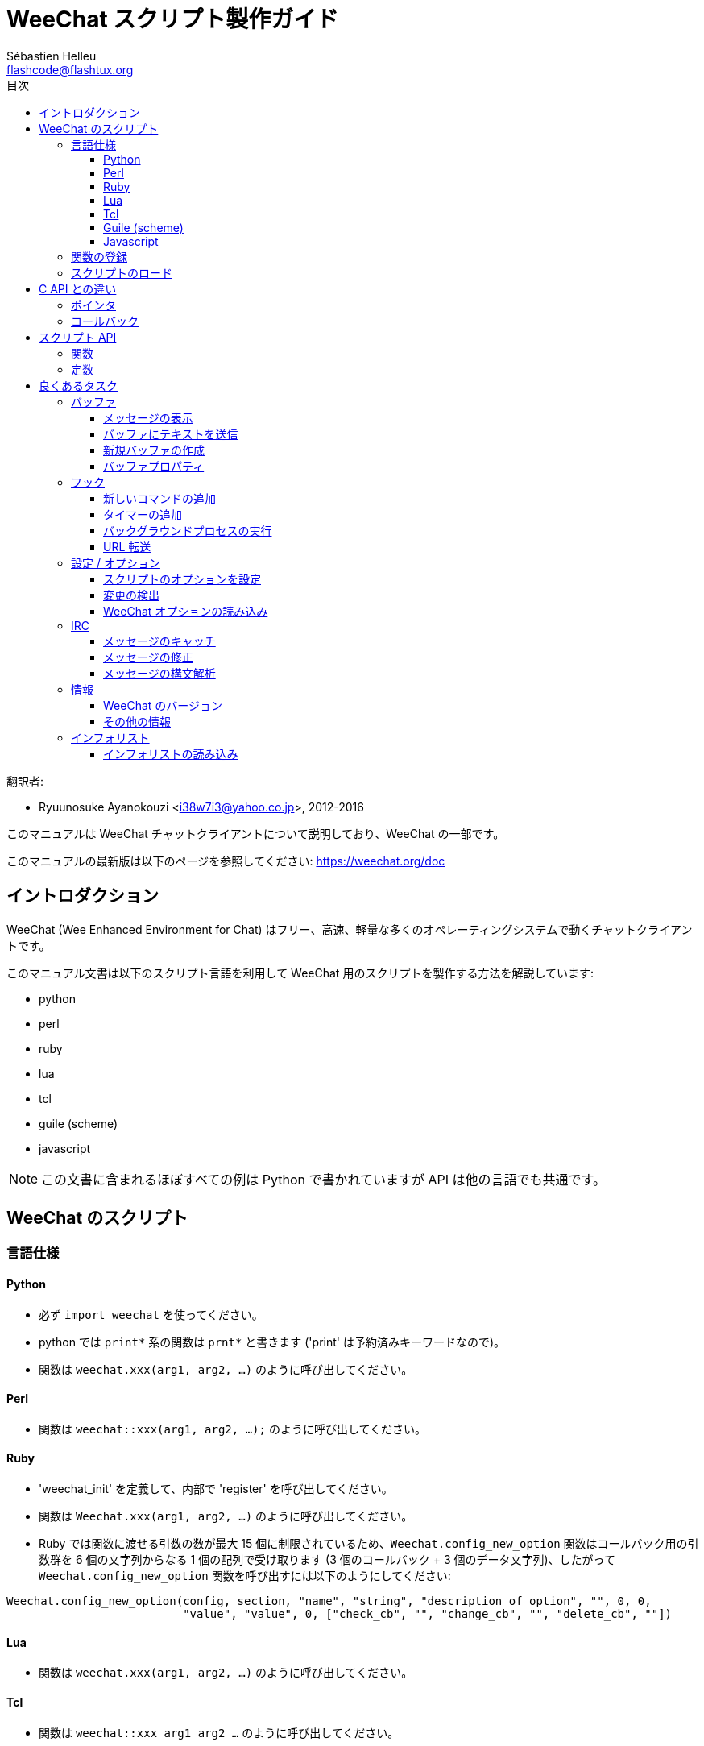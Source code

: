 = WeeChat スクリプト製作ガイド
:author: Sébastien Helleu
:email: flashcode@flashtux.org
:lang: ja
:toc: left
:toclevels: 3
:toc-title: 目次
:docinfo1:


翻訳者:

* Ryuunosuke Ayanokouzi <i38w7i3@yahoo.co.jp>, 2012-2016


このマニュアルは WeeChat チャットクライアントについて説明しており、WeeChat の一部です。

このマニュアルの最新版は以下のページを参照してください:
https://weechat.org/doc


[[introduction]]
== イントロダクション

WeeChat (Wee Enhanced Environment for Chat)
はフリー、高速、軽量な多くのオペレーティングシステムで動くチャットクライアントです。

このマニュアル文書は以下のスクリプト言語を利用して WeeChat
用のスクリプトを製作する方法を解説しています:

* python
* perl
* ruby
* lua
* tcl
* guile (scheme)
* javascript

[NOTE]
この文書に含まれるほぼすべての例は Python
で書かれていますが API は他の言語でも共通です。

[[scripts_in_weechat]]
== WeeChat のスクリプト

[[languages_specificities]]
=== 言語仕様

==== Python

* 必ず `import weechat` を使ってください。
* python では `print*` 系の関数は `prnt*` と書きます
  ('print' は予約済みキーワードなので)。
* 関数は `weechat.xxx(arg1, arg2, ...)` のように呼び出してください。

==== Perl

* 関数は `weechat::xxx(arg1, arg2, ...);` のように呼び出してください。

==== Ruby

* 'weechat_init' を定義して、内部で 'register' を呼び出してください。
* 関数は `Weechat.xxx(arg1, arg2, ...)` のように呼び出してください。
* Ruby では関数に渡せる引数の数が最大 15 個に制限されているため、`Weechat.config_new_option`
  関数はコールバック用の引数群を 6 個の文字列からなる 1 個の配列で受け取ります (3 個のコールバック
  + 3 個のデータ文字列)、したがって `Weechat.config_new_option` 関数を呼び出すには以下のようにしてください:

[source,ruby]
----
Weechat.config_new_option(config, section, "name", "string", "description of option", "", 0, 0,
                          "value", "value", 0, ["check_cb", "", "change_cb", "", "delete_cb", ""])
----

==== Lua

* 関数は `weechat.xxx(arg1, arg2, ...)` のように呼び出してください。

==== Tcl

* 関数は `weechat::xxx arg1 arg2 ...` のように呼び出してください。

==== Guile (scheme)

* 関数は `(weechat:xxx arg1 arg2 ...)` のように呼び出してください。
* 以下の関数は引数のリストをひとつだけ取ります
  (他の関数のように多くの引数を取れません)、この理由は引数の個数が
  Guile で利用できる引数の数を超えるからです。
** config_new_section
** config_new_option
** bar_new

==== Javascript

* 関数は `weechat.xxx(arg1, arg2, ...);` のように呼び出してください。

[[register_function]]
=== 関数の登録

全ての WeeChat スクリプトは WeeChat
に自分自身を「登録」し、登録はスクリプトの最初で行われなければいけません。

プロトタイプ:

[source,python]
----
weechat.register(name, author, version, license, description, shutdown_function, charset)
----

引数:

* 'name': 文字列型、スクリプトの内部名
* 'author': 文字列型、作者名
* 'version': 文字列型、スクリプトのバージョン
* 'license': 文字列型、スクリプトのライセンス
* 'description': 文字列型、スクリプトの短い説明
* 'shutdown_function': 文字列型、スクリプトがアンロードされた際に呼び出される関数の名前
  (空文字列でも可)
* 'charset': 文字列型、スクリプトの文字コード (UTF-8
  はデフォルトの文字コードなので、スクリプトが UTF-8 で書かれている場合、空文字列を指定してください)

各言語で書かれたスクリプトの例:

* Python:

[source,python]
----
import weechat

weechat.register("test_python", "FlashCode", "1.0", "GPL3", "Test script", "", "")
weechat.prnt("", "Hello, from python script!")
----

* Perl:

[source,perl]
----
weechat::register("test_perl", "FlashCode", "1.0", "GPL3", "Test script", "", "");
weechat::print("", "Hello, from perl script!");
----

* Ruby:

[source,ruby]
----
def weechat_init
  Weechat.register("test_ruby", "FlashCode", "1.0", "GPL3", "Test script", "", "")
  Weechat.print("", "Hello, from ruby script!")
  return Weechat::WEECHAT_RC_OK
end
----

* Lua:

[source,lua]
----
weechat.register("test_lua", "FlashCode", "1.0", "GPL3", "Test script", "", "")
weechat.print("", "Hello, from lua script!")
----

* Tcl:

[source,tcl]
----
weechat::register "test_tcl" "FlashCode" "1.0" "GPL3" "Test script" "" ""
weechat::print "" "Hello, from tcl script!"
----

* Guile (scheme):

[source,lisp]
----
(weechat:register "test_scheme" "FlashCode" "1.0" "GPL3" "Test script" "" "")
(weechat:print "" "Hello, from scheme script!")
----

* Javascript:

[source,javascript]
----
weechat.register("test_js", "FlashCode", "1.0", "GPL3", "Test script", "", "");
weechat.print("", "Hello, from javascript script!");
----

[[load_script]]
=== スクリプトのロード

スクリプトをロードするには "script" プラグインを使うことを推奨します。例:

----
/script load script.py
/script load script.pl
/script load script.rb
/script load script.lua
/script load script.tcl
/script load script.scm
/script load script.js
----

プログラミング言語ごとの固有コマンドを利用することもできます:

----
/python load script.py
/perl load script.pl
/ruby load script.rb
/lua load script.lua
/tcl load script.tcl
/guile load script.scm
/javascript load script.js
----

WeeChat の開始時にスクリプトを自動ロードするには
'language/autoload' ディレクトリ内にリンクを作ってください。

例えば Python の場合:

----
$ cd ~/.weechat/python/autoload
$ ln -s ../script.py
----

[NOTE]
`/script install` コマンドでスクリプトをインストールした場合、'autoload'
ディレクトリ内にリンクが自動的に作成されます。

[[differences_with_c_api]]
== C API との違い

スクリプト API は C 言語プラグイン API とほぼ同じです。API
に含まれる各関数の詳細については、'WeeChat プラグイン API リファレンス'
をご覧ください: プロトタイプ、引数、戻り値、例。

'プラグイン' と'スクリプト' の違いを理解することは重要です: 'プラグイン'
とはコンパイル済みバイナリファイルで `/plugin` コマンドを使ってロードします、これに対して
'スクリプト' とはテキストファイルで例えば 'python' プラグインであれば `/python`
コマンドを使ってロードします。

例えば 'test.py' スクリプトが WeeChat API 関数を呼び出す場合、以下の順に呼び出されます:

// PLEASE DO NOT TRANSLATE
....
               ┌──────────────────────┐        ╔══════════════════╗
               │     python plugin    │        ║  WeeChat "core"  ║
               ├────────────┬─────────┤        ╟─────────┐        ║
test.py ─────► │ script API │  C API  │ ─────► ║  C API  │        ║
               └────────────┴─────────┘        ╚═════════╧════════╝
....

WeeChat が 'test.py'
スクリプトで定義されたコールバックを呼び出す場合、順番は逆になります:

// PLEASE DO NOT TRANSLATE
....
╔══════════════════╗        ┌──────────────────────┐
║  WeeChat "core"  ║        │     python plugin    │
║        ┌─────────╢        ├─────────┬────────────┤
║        │  C API  ║ ─────► │  C API  │ script API │ ─────► test.py
╚════════╧═════════╝        └─────────┴────────────┘
....

[[pointers]]
=== ポインタ

ご存知かもしれませんが、スクリプトには本当の意味での「ポインタ」はありません。このため
API 関数がポインタを返す場合、スクリプトでは文字列に変換されます。

例えば、関数がポインタ 0x1234ab56 を返した場合、スクリプトは
"0x1234ab56" という文字列を受け取ることになります。

API 関数の引数にポインタを与える場合、スクリプトではポインタを文字列型として渡さなければいけません。C
言語 API 関数を呼び出す前に C
言語プラグインがこれを本来のポインタ型に変換します。

空文字列や "0x0" を使うことも許されています。これらは C 言語で言うところの NULL
と解釈されます。例えば、データをコアバッファ (WeeChat メインバッファ) に表示する場合、以下のようになります:

[source,python]
----
weechat.prnt("", "hi!")
----

[WARNING]
WeeChat の多くのスクリプト API
関数は計算量を減らすために、ポインタの値が正当なものか否かの確認を行いません。ポインタの正当性を確認することはプログラマが行わなければいけません。不正なポインタを利用した場合、細かなクラッシュレポートを目にすることになるでしょう
;)

[[callbacks]]
=== コールバック

ほとんど全ての WeeChat コールバックは WEECHAT_RC_OK 又は WEECHAT_RC_ERROR
を返さなければいけません (modifier コールバックは例外で、これは文字列を返します)。

C 言語コールバックはポインタ型の "data" 引数を利用します。スクリプト API
では、"data" は文字列型で任意の値を取れます (ポインタ型ではありません)。

各プログラミング言語でコールバックを利用する例:

* Python:

[source,python]
----
def timer_cb(data, remaining_calls):
    weechat.prnt("", "timer! data=%s" % data)
    return weechat.WEECHAT_RC_OK

weechat.hook_timer(1000, 0, 1, "timer_cb", "test")
----

* Perl:

[source,perl]
----
sub timer_cb {
    my ($data, $remaining_calls) = @_;
    weechat::print("", "timer! data=$data");
    return weechat::WEECHAT_RC_OK;
}

weechat::hook_timer(1000, 0, 1, "timer_cb", "test");
----

* Ruby:

[source,ruby]
----
def timer_cb(data, remaining_calls)
  Weechat.print("", "timer! data=#{data}");
  return Weechat::WEECHAT_RC_OK
end

Weechat.hook_timer(1000, 0, 1, "timer_cb", "test");
----

* Lua:

[source,lua]
----
function timer_cb(data, remaining_calls)
    weechat.print("", "timer! data="..data)
    return weechat.WEECHAT_RC_OK
end

weechat.hook_timer(1000, 0, 1, "timer_cb", "test")
----

* Tcl:

[source,tcl]
----
proc timer_cb { data remaining_calls } {
    weechat::print {} "timer! data=$data"
    return $::weechat::WEECHAT_RC_OK
}

weechat::hook_timer 1000 0 1 timer_cb test
----

* Guile (scheme):

[source,lisp]
----
(define (timer_cb data remaining_calls)
  (weechat:print "" (string-append "timer! data=" data))
  weechat:WEECHAT_RC_OK
)

(weechat:hook_timer 1000 0 1 "timer_cb" "test")
----

* Javascript:

[source,javascript]
----
function timer_cb(data, remaining_calls) {
    weechat.print("", "timer! data=" + data);
    return weechat.WEECHAT_RC_OK;
}

weechat.hook_timer(1000, 0, 1, "timer_cb", "test");
----

[[script_api]]
== スクリプト API

API に含まれる関数の詳しい情報は
'WeeChat プラグイン API リファレンス' をご覧ください。.

[[script_api_functions]]
=== 関数

スクリプト API に含まれる関数のリスト:

[width="100%",cols="^1,10",options="header"]
|===
| カテゴリ            | 関数
| 一般                |
  register
| プラグイン          |
  plugin_get_name
| 設定                |
  charset_set, iconv_to_internal, iconv_from_internal, gettext, ngettext, +
  strlen_screen, string_match, string_has_highlight, string_has_highlight_regex,
  string_mask_to_regex, string_remove_color, string_is_command_char,
  string_input_for_buffer, string_eval_expression, string_eval_path_home
| ディレクトリ操作    |
  mkdir_home, mkdir, mkdir_parents
| ソート済みリスト    |
  list_new, list_add, list_search, list_search_pos, list_casesearch,
  list_casesearch_pos, list_get, list_set, list_next, list_prev, list_string,
  list_size, list_remove, list_remove_all, list_free
| 設定ファイル        |
  config_new, config_new_section, config_search_section, config_new_option,
  config_search_option, +
  config_string_to_boolean, config_option_reset, config_option_set,
  config_option_set_null, config_option_unset, config_option_rename,
  config_option_is_null, config_option_default_is_null, +
  config_boolean, config_boolean_default, config_integer, config_integer_default,
  config_string, config_string_default, config_color, config_color_default, +
  config_write_option, config_write_line, config_write, config_read,
  config_reload, +
  config_option_free, config_section_free_options, config_section_free,
  config_free, +
  config_get, config_get_plugin, config_is_set_plugin, config_set_plugin,
  config_set_desc_plugin, config_unset_plugin
| キー割り当て        |
  key_bind, key_unbind
| 表示                |
  prefix, color, print (for python: prnt), print_date_tags (for python:
  prnt_date_tags), print_y (for python: prnt_y), log_print
| フック              |
  hook_command, hook_command_run, hook_timer, hook_fd, hook_process,
  hook_process_hashtable, hook_connect, hook_print, hook_signal,
  hook_signal_send, hook_hsignal, hook_hsignal_send, hook_config,
  hook_completion, hook_completion_list_add, hook_modifier, hook_modifier_exec,
  hook_info, hook_info_hashtable, hook_infolist, hook_focus, hook_set, unhook,
  unhook_all
| バッファ            |
  buffer_new, current_buffer, buffer_search, buffer_search_main, buffer_clear,
  buffer_close, buffer_merge, buffer_unmerge, buffer_get_integer,
  buffer_get_string, buffer_get_pointer, buffer_set,
  buffer_string_replace_local_var, buffer_match_list
| ウィンドウ          |
  current_window, window_search_with_buffer, window_get_integer,
  window_get_string, window_get_pointer, window_set_title
| ニックネームリスト  |
  nicklist_add_group, nicklist_search_group, nicklist_add_nick,
  nicklist_search_nick, nicklist_remove_group, nicklist_remove_nick,
  nicklist_remove_all, nicklist_group_get_integer, nicklist_group_get_string,
  nicklist_group_get_pointer, nicklist_group_set, nicklist_nick_get_integer,
  nicklist_nick_get_string, nicklist_nick_get_pointer, nicklist_nick_set
| バー                |
  bar_item_search, bar_item_new, bar_item_update, bar_item_remove, bar_search,
  bar_new, bar_set, bar_update, bar_remove
| コマンド            |
  command
| インフォ            |
  info_get, info_get_hashtable
| インフォリスト      |
  infolist_new, infolist_new_item, infolist_new_var_integer,
  infolist_new_var_string, infolist_new_var_pointer, infolist_new_var_time, +
  infolist_get, infolist_next, infolist_prev, infolist_reset_item_cursor, +
  infolist_fields, infolist_integer, infolist_string, infolist_pointer, +
  infolist_time, infolist_free
| hdata               |
  hdata_get, hdata_get_var_offset, hdata_get_var_type_string,
  hdata_get_var_array_size, hdata_get_var_array_size_string,
  hdata_get_var_hdata, hdata_get_list, hdata_check_pointer, hdata_move,
  hdata_search, hdata_char, hdata_integer, hdata_long, hdata_string,
  hdata_pointer, hdata_time, hdata_hashtable, hdata_update, hdata_get_string
| アップグレード      |
  upgrade_new, upgrade_write_object, upgrade_read, upgrade_close
|===

[[script_api_constants]]
=== 定数

スクリプト API に含まれる定数のリスト:

[width="100%",cols="^1,10",options="header"]
|===
| カテゴリ            | 定数
| リターンコード      |
  WEECHAT_RC_OK, WEECHAT_RC_OK_EAT, WEECHAT_RC_ERROR
| 設定ファイル        |
  WEECHAT_CONFIG_READ_OK, WEECHAT_CONFIG_READ_MEMORY_ERROR,
  WEECHAT_CONFIG_READ_FILE_NOT_FOUND, WEECHAT_CONFIG_WRITE_OK,
  WEECHAT_CONFIG_WRITE_ERROR, WEECHAT_CONFIG_WRITE_MEMORY_ERROR, +
  WEECHAT_CONFIG_OPTION_SET_OK_CHANGED, WEECHAT_CONFIG_OPTION_SET_OK_SAME_VALUE,
  WEECHAT_CONFIG_OPTION_SET_ERROR, WEECHAT_CONFIG_OPTION_SET_OPTION_NOT_FOUND,
  WEECHAT_CONFIG_OPTION_UNSET_OK_NO_RESET, WEECHAT_CONFIG_OPTION_UNSET_OK_RESET,
  WEECHAT_CONFIG_OPTION_UNSET_OK_REMOVED, WEECHAT_CONFIG_OPTION_UNSET_ERROR
| ソート済みリスト    |
  WEECHAT_LIST_POS_SORT, WEECHAT_LIST_POS_BEGINNING, WEECHAT_LIST_POS_END
| ホットリスト        |
  WEECHAT_HOTLIST_LOW, WEECHAT_HOTLIST_MESSAGE, WEECHAT_HOTLIST_PRIVATE,
  WEECHAT_HOTLIST_HIGHLIGHT
| プロセスのフック    |
  WEECHAT_HOOK_PROCESS_RUNNING, WEECHAT_HOOK_PROCESS_ERROR
| 接続のフック        |
  WEECHAT_HOOK_CONNECT_OK, WEECHAT_HOOK_CONNECT_ADDRESS_NOT_FOUND,
  WEECHAT_HOOK_CONNECT_IP_ADDRESS_NOT_FOUND, WEECHAT_HOOK_CONNECT_CONNECTION_REFUSED,
  WEECHAT_HOOK_CONNECT_PROXY_ERROR, WEECHAT_HOOK_CONNECT_LOCAL_HOSTNAME_ERROR,
  WEECHAT_HOOK_CONNECT_GNUTLS_INIT_ERROR, WEECHAT_HOOK_CONNECT_GNUTLS_HANDSHAKE_ERROR,
  WEECHAT_HOOK_CONNECT_MEMORY_ERROR, WEECHAT_HOOK_CONNECT_TIMEOUT,
  WEECHAT_HOOK_CONNECT_SOCKET_ERROR
| シグナルのフック    |
  WEECHAT_HOOK_SIGNAL_STRING, WEECHAT_HOOK_SIGNAL_INT, WEECHAT_HOOK_SIGNAL_POINTER
|===

[[common_tasks]]
== 良くあるタスク

この章ではいくつかの良くあるタスクを例を交えて紹介します。ここでは
API の一部の機能を使っています。完全なリファレンスは
'WeeChat プラグイン API リファレンス' をご覧ください。

[[buffers]]
=== バッファ

[[buffers_display_messages]]
==== メッセージの表示

WeeChat コアバッファに対して操作する場合、空文字列を使うことが多いです。他のバッファに対して操作する場合には、ポインタ
(文字列型、<<pointers,ポインタ>> を参照) を与える必要があります。

例:

[source,python]
----
# "hello" をコアバッファに表示
weechat.prnt("", "hello")

# "hello" をコアバッファに表示するが、ログファイルには書き込まない
# (WeeChat バージョン 0.3.3 以上で利用可)
weechat.prnt_date_tags("", 0, "no_log", "hello")

# プレフィックス "==>" とメッセージ "hello" を現在のバッファに表示
# (プレフックストメッセージはタブで区切ってください)
weechat.prnt(weechat.current_buffer(), "==>\thello")

# コアバッファにエラーメッセージを表示 (エラープレフィックスを利用)
weechat.prnt("", "%swrong arguments" % weechat.prefix("error"))

# コアバッファに色付きメッセージを表示
weechat.prnt("", "text %syellow on blue" % weechat.color("yellow,blue"))

# バッファを検索してメッセージを表示
# (バッファの完全な名前は plugin.name のような形です、例えば: "irc.freenode.#weechat")
buffer = weechat.buffer_search("irc", "freenode.#weechat")
weechat.prnt(buffer, "message on #weechat channel")

# ある IRC バッファを見つける他の方法 (推奨)
# (サーバとチャンネルはコンマで区切ってください。)
buffer = weechat.info_get("irc_buffer", "freenode,#weechat")
weechat.prnt(buffer, "message on #weechat channel")
----

[NOTE]
Print 関数は Perl/Ruby/Lua/Tcl/Guile/Javascript では `print` で、Python では
`prnt` です。

[[buffers_send_text]]
==== バッファにテキストを送信

テキストやコマンドをバッファに送信できます。これはテキストやコマンドをタイプして
[Enter] を押すことに対応します。

例:

[source,python]
----
# 現在のバッファでコマンド "/help" を実行 (結果は core バッファに出力されます)
weechat.command("", "/help")

# テキスト "hello" を #weechat IRC チャンネルに送信 (このチャンネルにいるユーザにはメッセージが見えます。)
buffer = weechat.info_get("irc_buffer", "freenode,#weechat")
weechat.command(buffer, "hello")
----

[[buffers_new]]
==== 新規バッファの作成

スクリプトを使って新しいバッファを作成し、このバッファにメッセージを表示させることができます。

2 つのコールバックを定義できます (任意): データの入力時に呼び出されるもの
(バッファでテキストを入力して [Enter] を押した時) と、バッファが閉じられたときに呼び出されるもの
(例えば `/buffer close` した時等) です。

例:

[source,python]
----
# データの入力時に呼び出されるコールバック
def buffer_input_cb(data, buffer, input_data):
    # ...
    return weechat.WEECHAT_RC_OK

# バッファが閉じられた時に呼び出されるコールバック
def buffer_close_cb(data, buffer):
    # ...
    return weechat.WEECHAT_RC_OK

# バッファの作成
buffer = weechat.buffer_new("mybuffer", "buffer_input_cb", "", "buffer_close_cb", "")

# タイトルの設定
weechat.buffer_set(buffer, "title", "This is title for my buffer.")

# ローカル変数 "no_log" に "1" を設定することでログ保存を無効化
weechat.buffer_set(buffer, "localvar_set_no_log", "1")
----

[[buffers_properties]]
==== バッファプロパティ

文字列、整数、ポインタ型のバッファプロパティを読むことができます。

例:

[source,python]
----
buffer = weechat.current_buffer()

number = weechat.buffer_get_integer(buffer, "number")
name = weechat.buffer_get_string(buffer, "name")
short_name = weechat.buffer_get_string(buffer, "short_name")
----

バッファに対するローカル変数を追加、読み込み、削除することができます:

[source,python]
----
# ローカル変数の追加
weechat.buffer_set(buffer, "localvar_set_myvar", "my_value")

# ローカル変数の読み込み
myvar = weechat.buffer_get_string(buffer, "localvar_myvar")

# ローカル変数の削除
weechat.buffer_set(buffer, "localvar_del_myvar", "")
----

バッファに対するローカル変数を見るには、WeeChat で以下のコマンドを実行してください:

----
/buffer localvar
----

[[hooks]]
=== フック

[[hook_command]]
==== 新しいコマンドの追加

カスタムコマンドを追加するには `hook_command`
を使ってください。追加したコマンドに対してカスタム補完テンプレートを定義できます。

例:

[source,python]
----
def my_command_cb(data, buffer, args):
    # ...
    return weechat.WEECHAT_RC_OK

hook = weechat.hook_command("myfilter", "description of myfilter",
    "[list] | [enable|disable|toggle [name]] | [add name plugin.buffer tags regex] | [del name|-all]",
    "description of arguments...",
    "list"
    " || enable %(filters_names)"
    " || disable %(filters_names)"
    " || toggle %(filters_names)"
    " || add %(filters_names) %(buffers_plugins_names)|*"
    " || del %(filters_names)|-all",
    "my_command_cb", "")
----

上で定義したコマンドを WeeChat で以下のように使うことができます:

----
/help myfilter

/myfilter arguments...
----

[[hook_timer]]
==== タイマーの追加

タイマーを追加するには `hook_timer` を使ってください。

例:

[source,python]
----
def timer_cb(data, remaining_calls):
    # ...
    return weechat.WEECHAT_RC_OK

# 1 分毎に (秒が 00 になった時に) 呼び出されるタイマー
weechat.hook_timer(60 * 1000, 60, 0, "timer_cb", "")
----

[[hook_process]]
==== バックグラウンドプロセスの実行

バックグラウンドプロセスを実行するには `hook_process`
を使います。コールバックはデータの準備が整った時点で呼び出されます。複数回呼び出されることもあります。

コールバックの最後の呼び出しでは 'rc' が 0
か正の値に設定されています。これはコマンドのリターンコードになります。

例:

[source,python]
----
process_output = ""

def my_process_cb(data, command, rc, out, err):
    global process_output
    if out != "":
        process_output += out
    if int(rc) >= 0:
        weechat.prnt("", process_output)
    return weechat.WEECHAT_RC_OK

weechat.hook_process("/bin/ls -l /etc", 10 * 1000, "my_process_cb", "")
----

[[url_transfer]]
==== URL 転送

_WeeChat バージョン 0.3.7 以上で利用可。_

URL をダウンロードする (又は URL にポストする) には、関数 `hook_process` 又は URL
転送にオプションが必要な場合は `hook_process_hashtable` を使わなければいけません。

オプション無しの URL 転送の例: HTML ページの内容はコールバックの
"out" 引数 (プロセスの標準出力) を通して渡されます。

[source,python]
----
# 現在の WeeChat 安定版のバージョンを表示。
weechat_version = ""

def weechat_process_cb(data, command, rc, out, err):
    global weechat_version
    if out != "":
        weechat_version += out
    if int(rc) >= 0:
        weechat.prnt("", "Current WeeChat stable is: %s" % weechat_version)
    return weechat.WEECHAT_RC_OK

weechat.hook_process("url:https://weechat.org/dev/info/stable/",
                     30 * 1000, "weechat_process_cb", "")
----

[TIP]
WeeChat に関して利用できる情報は全て https://weechat.org/dev/info にあります

オプション有りの URL 転送の例: 最新の WeeChat 開発パッケージをファイル
'/tmp/weechat-devel.tar.gz' にダウンロード:

[source,python]
----
def my_process_cb(data, command, rc, out, err):
    if int(rc) >= 0:
        weechat.prnt("", "End of transfer (rc=%s)" % rc)
    return weechat.WEECHAT_RC_OK

weechat.hook_process_hashtable("url:https://weechat.org/files/src/weechat-devel.tar.gz",
                               {"file_out": "/tmp/weechat-devel.tar.gz"},
                               30 * 1000, "my_process_cb", "")
----

URL 転送に関するより詳しい情報と利用可能なオプションを見るには、
'WeeChat プラグイン API リファレンス' の `hook_process` と `hook_process_hashtable` をご覧ください。

[[config_options]]
=== 設定 / オプション

[[config_options_set_script]]
==== スクリプトのオプションを設定

オプションが設定されているかどうかを確認するには `config_is_set_plugin`
関数、オプションを設定するには `config_set_plugin` 関数を使います。

例:

[source,python]
----
script_options = {
    "option1" : "value1",
    "option2" : "value2",
    "option3" : "value3",
}
for option, default_value in script_options.items():
    if not weechat.config_is_set_plugin(option):
        weechat.config_set_plugin(option, default_value)
----

[[config_options_detect_changes]]
==== 変更の検出

ユーザがスクリプトオプションを変更したことを検出するには `hook_config` を使わなければいけません。

例:

[source,python]
----
SCRIPT_NAME = "myscript"

# ...

def config_cb(data, option, value):
    """スクリプトオプションが変更されたときに呼び出されるコールバック"""
    # 例えば、スクリプト変数に対する全てのスクリプトオプションを読み込む等...
    # ...
    return weechat.WEECHAT_RC_OK

# ...

weechat.hook_config("plugins.var.python." + SCRIPT_NAME + ".*", "config_cb", "")
# 他のスクリプト言語の場合は "python" を適当なもの (perl/ruby/lua/tcl/guile/javascript) に変更してください
----

[[config_options_weechat]]
==== WeeChat オプションの読み込み

`config_get` 関数はオプションへのポインタを返します。オプションの型に従って
`config_string` 、`config_boolean` 、`config_integer` 、`config_color`
を呼び出さなければいけません。

[source,python]
----
# 文字列型の場合
weechat.prnt("", "value of option weechat.look.item_time_format is: %s"
                 % (weechat.config_string(weechat.config_get("weechat.look.item_time_format"))))

# ブール型の場合
weechat.prnt("", "value of option weechat.look.day_change is: %d"
                 % (weechat.config_boolean(weechat.config_get("weechat.look.day_change"))))

# 整数型の場合
weechat.prnt("", "value of option weechat.look.scroll_page_percent is: %d"
                 % (weechat.config_integer(weechat.config_get("weechat.look.scroll_page_percent"))))

# 色型の場合
weechat.prnt("", "value of option weechat.color.chat_delimiters is: %s"
                 % (weechat.config_color(weechat.config_get("weechat.color.chat_delimiters"))))
----

[[irc]]
=== IRC

[[irc_catch_messages]]
==== メッセージのキャッチ

メッセージを受信すると IRC プラグインは 2 つのシグナルを送信します (`xxx`
は IRC 内部サーバ名で、`yyy` は JOIN、QUIT、PRIVMSG、301 等の IRC コマンド名です):

xxxx,irc_in_yyy::
    メッセージの処理が行われる前に送信されるシグナル

xxx,irc_in2_yyy::
    メッセージの処理が行われた後に送信されるシグナル

[source,python]
----
def join_cb(data, signal, signal_data):
    # シグナル、例えば: "freenode,irc_in2_join"
    # signal_data は IRC メッセージ、例えば: ":nick!user@host JOIN :#channel"
    nick = weechat.info_get("irc_nick_from_host", signal_data)
    server = signal.split(",")[0]
    channel = signal_data.split(":")[-1]
    buffer = weechat.info_get("irc_buffer", "%s,%s" % (server, channel))
    if buffer:
        weechat.prnt(buffer, "Eheh, %s has joined this channel!" % nick)
    return weechat.WEECHAT_RC_OK

# 全ての IRC サーバに対する JOIN メッセージをキャッチするにはサーバの指定に
# "*" を使うと便利です。
weechat.hook_signal("*,irc_in2_join", "join_cb", "")
----

[[irc_modify_messages]]
==== メッセージの修正

メッセージを受信すると IRC プラグインは "irc_in_xxx" ("xxx" は IRC コマンド)
と呼ばれる "modifier" を送信します。メッセージを修正するにはこのシグナルを使います。

[source,python]
----
def modifier_cb(data, modifier, modifier_data, string):
    # 全てのメッセージにサーバ名を追加する
    # (これは役に立ちませんが、例として!)
    return "%s %s" % (string, modifier_data)

weechat.hook_modifier("irc_in_privmsg", "modifier_cb", "")
----

[WARNING]
不正なメッセージは WeeChat をクラッシュさせ、深刻な問題を引き起こします!

[[irc_message_parse]]
==== メッセージの構文解析

_WeeChat バージョン 0.3.4 以上で利用可。_

"irc_message_parse" と呼ばれる info_hashtable を使って IRC メッセージを構文解析できます。

結果は以下のキーを持つハッシュテーブルです
(例の値は以下のメッセージから作られました:
`@time=2015-06-27T16:40:35.000Z :nick!user@host PRIVMSG #weechat :hello!`):

[width="100%",cols="1,^2,10,8",options="header"]
|===
| キー | WeeChat バージョン | 説明 | 例

| tags | 0.4.0 以上 |
  メッセージに付けられたタグ (空にすることも可) |
  `time=2015-06-27T16:40:35.000Z`

| message_without_tags | 0.4.0 以上 |
  タグを除いたメッセージ (タグが付けられていなければメッセージと同じ) |
  `:nick!user@host PRIVMSG #weechat :hello!`

| nick | 0.3.4 以上 |
  発信者のニックネーム |
  `nick`

| host | 0.3.4 以上 |
  発信者のホスト (ニックネームを含む) |
  `nick!user@host`

| command | 0.3.4 以上 |
  コマンド ('PRIVMSG' 、'NOTICE' 、...) |
  `PRIVMSG`

| channel | 0.3.4 以上 |
  送信先チャンネル |
  `#weechat`

| arguments | 0.3.4 以上 |
  コマンド引数 (チャンネルを含む) |
  `#weechat :hello!`

| text | 1.3 以上 |
  テキスト (ユーザメッセージなど) |
  `hello!`

| pos_command | 1.3 以上 |
  メッセージ内における 'command' のインデックス ('command' が見つからない場合 "-1") |
  `47`

| pos_arguments | 1.3 以上 |
  メッセージ内における 'arguments' のインデックス ('arguments' が見つからない場合 "-1") |
  `55`

| pos_channel | 1.3 以上 |
  メッセージ内における 'channel' のインデックス ('channel' が見つからない場合 "-1") |
  `55`

| pos_text | 1.3 以上 |
  メッセージ内における 'text' のインデックス ('text' が見つからない場合 "-1") |
  `65`
|===

[source,python]
----
dict = weechat.info_get_hashtable(
    "irc_message_parse",
    {"message": "@time=2015-06-27T16:40:35.000Z :nick!user@host PRIVMSG #weechat :hello!"})

# dict == {
#     "tags": "time=2015-06-27T16:40:35.000Z",
#     "message_without_tags": ":nick!user@host PRIVMSG #weechat :hello!",
#     "nick": "nick",
#     "host": "nick!user@host",
#     "command": "PRIVMSG",
#     "channel": "#weechat",
#     "arguments": "#weechat :hello!",
#     "text": "hello!",
#     "pos_command": "47",
#     "pos_arguments": "55",
#     "pos_channel": "55",
#     "pos_text": "65",
# }
----

[[infos]]
=== 情報

[[infos_weechat_version]]
==== WeeChat のバージョン

バージョンを確認する最良の方法は "version_number"
を参照し、16 進数のバージョン番号と整数値比較することです。

例:

[source,python]
----
version = weechat.info_get("version_number", "") or 0
if int(version) >= 0x00030200:
    weechat.prnt("", "This is WeeChat 0.3.2 or newer")
else:
    weechat.prnt("", "This is WeeChat 0.3.1 or older")
----

[NOTE]
バージョン 0.3.1.1 以下の場合 'info_get("version_number")'
は空文字列を返すため、値が空でないことを確認しなければいけません。

文字列でバージョンを使うには:

[source,python]
----
# 例えば "Version 0.3.2" のような出力が得られます。
weechat.prnt("", "Version %s" % weechat.info_get("version", ""))
----

[[infos_other]]
==== その他の情報

[source,python]
----
# WeeChat ホームディレクトリ、例えば: "/home/xxxx/.weechat"
weechat.prnt("", "WeeChat home dir: %s" % weechat.info_get("weechat_dir", ""))

# キーボードの不使用時間
weechat.prnt("", "Inactivity since %s seconds" % weechat.info_get("inactivity", ""))
----

[[infolists]]
=== インフォリスト

[[infolists_read]]
==== インフォリストの読み込み

WeeChat や他のプラグインによって作られたインフォリストを読み込むことができます。

例:

[source,python]
----
# バッファのリストを得るために "buffer" インフォリストを読み込む
infolist = weechat.infolist_get("buffer", "", "")
if infolist:
    while weechat.infolist_next(infolist):
        name = weechat.infolist_string(infolist, "name")
        weechat.prnt("", "buffer: %s" % name)
    weechat.infolist_free(infolist)
----

[IMPORTANT]
WeeChat は自動的にメモリを解放しません、インフォリストによって使われたメモリを解放するには、`infolist_free`
を呼び出すことを忘れないでください。
